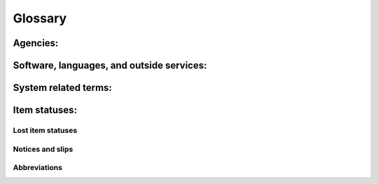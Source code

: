 Glossary
========


Agencies:
---------

.. glossary::

    IMLS
      Institute of Museum and Library Services
      An independent federal agency that provides library grants, museum grants, policy development, and research.  You can learn more about the Institute of Museum and Library services at the `IMLS website <https://www.imls.gov/>`_

    Kansas Library Express
      Kansas Library Express (AKA :term:`KLE`) is the courier system that ships materials between member libraries in Kansas.  KLE also allows libraries to ship materials to couriers on the Blue Sky courier system in Colorado and Trans Amigos in other states. Northeast Kansas Library System administers the courier system.  For more information see the KLE website at `https://kslibexpress.mykansaslibrary.org/ <https://kslibexpress.mykansaslibrary.org/>`_

    Northeast Kansas Library System
      Northeast Kansas Library System (AKA :term:`NEKLS`) is one of seven regional library systems in Kansas.  You can learn more about the Kansas regional library systems at the `State Library of Kansas page on regional library systems <https://kslib.info/573/Regional-Library-Systems>`_

    State Library of Kansas
      The State Library of Kansas (AKA :term:`SLK`) acts as the library for the governmental offices of Kansas and helps provide library services to all residents of the state of Kansas.  You can learn more about the State Library of Kansas at the `State Library of Kansas website <https://kslib.info/>`_

Software, languages, and outside services:
------------------------------------------

.. glossary::

    Koha
      Koha is the name of the open source integrated library system software used by Next Search Catalog.  You can learn more about Koha at `the Koha Community website <https://koha-community.org/>`_

    SIP
      Standard Interchange Protocol - A protocol for sending messages between an ILS and third party software.  SIP was originally developed by 3M in the 1980s.

    SIP2
      Standard Interchange Protocol, version 2 - A protocol for sending messages between an ILS and third party software.  An update to the original SIP protocol developed by 3M in the 1980s.

System related terms:
---------------------

.. glossary::

    Item type
      Item types describe an item and help define circulation rules.  Every item must have an item type.

    Permission
      User permissions are set by the Next Search Catalog system administrators and determine which components of the system staff members have access to when they log in.

Item statuses:
--------------

.. glossary::

    Overdue
      An item is considered "Overdue" when it is checked out to a patron beyond its due date.

Lost item statuses
^^^^^^^^^^^^^^^^^^

.. glossary::

    Lost
      An item is considered "Lost" when it has been overdue for a long period of time and the borrower has been billed for the replacement cost of the item.

    Missing
      An item is considered "Missing" when, according to the catalog, the item is supposed to be checked in and on the shelf, but staff are unable to locate the item on the shelf.

    Claims returned
      An item is considered "Claims returned" when an item is checked out to a patron, but the patron claims that they have returned it, and library staff are unable to locate the item on the shelf.

Notices and slips
^^^^^^^^^^^^^^^^^

.. glossary::

    First valid email
      - Next Search Catalog sends e-mails to the "First valid" email address on a borrowers account and it checks for valid email addresses in this order:
          - Primary email
          - Secondary email
          - Alternate address > Email
      - Please note that a *valid* email address does not necessarily mean the first *working* email address -- *valid* just means the email address meets the IETF standards for a properly formatted email address (see `Valid email address format <https://help.xmatters.com/ondemand/trial/valid_email_format.htm>`_ for more information)

Abbreviations
^^^^^^^^^^^^^

.. glossary::

    KLE
      Abbreviation for :term:`Kansas Library Express`

    NEKLS
      Abbreviation for :term:`Northeast Kansas Library System`

    SLK
      Abbreviation for :term:`State Library of Kansas`
